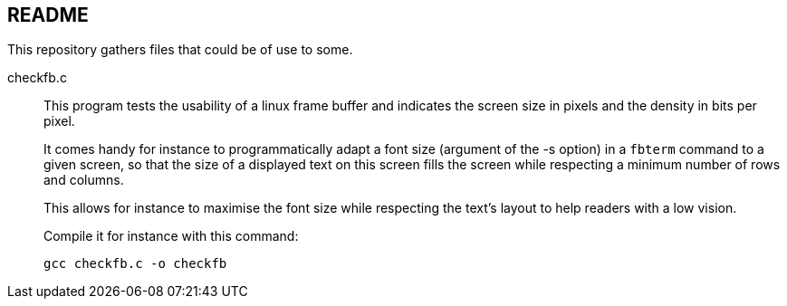 == README

This repository gathers files that could be of use to some.

[[checkfb.c]]checkfb.c::
+
This program tests the usability of a linux frame buffer and indicates the screen size in pixels and the density in bits per pixel.
+
It comes handy for instance to programmatically adapt a font size (argument of the -s option) in a `fbterm` command to a given screen, so
that the size of a displayed text on this screen fills the screen while respecting a minimum number of rows and columns.
+
This allows for instance to maximise the font size while respecting the text's layout to help readers with a low vision.
+
Compile it for instance with this command:
+
----
gcc checkfb.c -o checkfb
----
